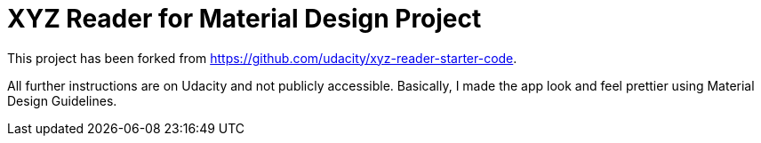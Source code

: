 = XYZ Reader for Material Design Project 

This project has been forked from https://github.com/udacity/xyz-reader-starter-code.

All further instructions are on Udacity and not publicly accessible. Basically, I made the app look and feel prettier using Material Design Guidelines.
